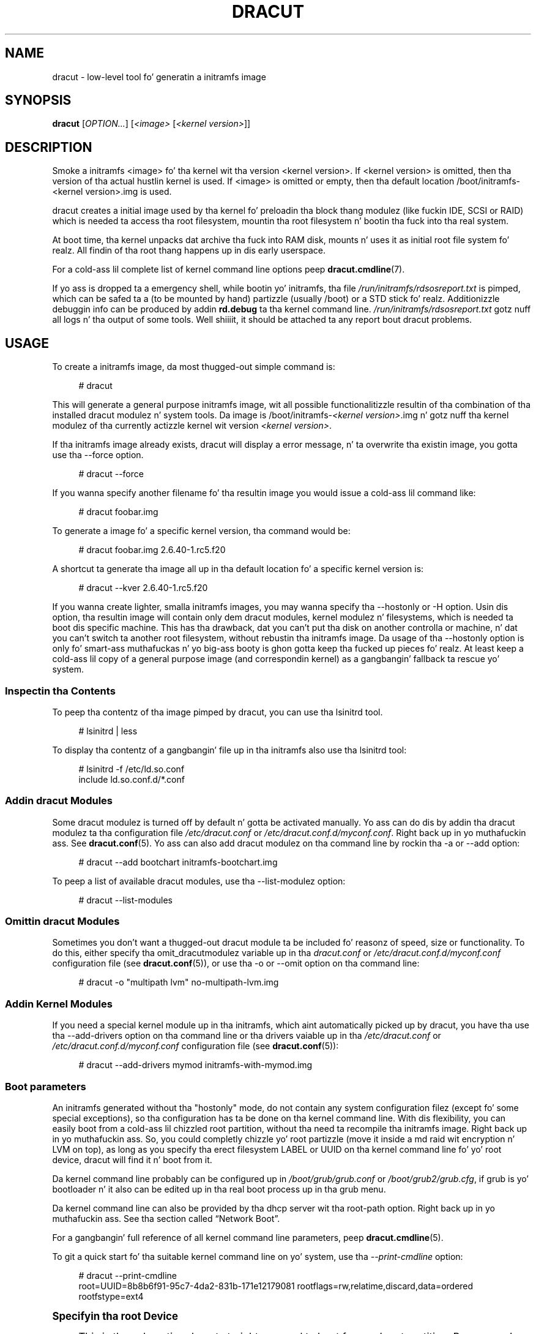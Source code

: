 '\" t
.\"     Title: dracut
.\"    Author: [see tha "AUTHORS" section]
.\" Generator: DocBook XSL Stylesheets v1.78.1 <http://docbook.sf.net/>
.\"      Date: 04/21/2014
.\"    Manual: dracut
.\"    Source: dracut
.\"  Language: Gangsta
.\"
.TH "DRACUT" "8" "04/21/2014" "dracut" "dracut"
.\" -----------------------------------------------------------------
.\" * Define some portabilitizzle stuff
.\" -----------------------------------------------------------------
.\" ~~~~~~~~~~~~~~~~~~~~~~~~~~~~~~~~~~~~~~~~~~~~~~~~~~~~~~~~~~~~~~~~~
.\" http://bugs.debian.org/507673
.\" http://lists.gnu.org/archive/html/groff/2009-02/msg00013.html
.\" ~~~~~~~~~~~~~~~~~~~~~~~~~~~~~~~~~~~~~~~~~~~~~~~~~~~~~~~~~~~~~~~~~
.ie \n(.g .ds Aq \(aq
.el       .ds Aq '
.\" -----------------------------------------------------------------
.\" * set default formatting
.\" -----------------------------------------------------------------
.\" disable hyphenation
.nh
.\" disable justification (adjust text ta left margin only)
.ad l
.\" -----------------------------------------------------------------
.\" * MAIN CONTENT STARTS HERE *
.\" -----------------------------------------------------------------
.SH "NAME"
dracut \- low\-level tool fo' generatin a initramfs image
.SH "SYNOPSIS"
.sp
\fBdracut\fR [\fIOPTION\&...\fR] [\fI<image>\fR [\fI<kernel version>\fR]]
.SH "DESCRIPTION"
.sp
Smoke a initramfs <image> fo' tha kernel wit tha version <kernel version>\&. If <kernel version> is omitted, then tha version of tha actual hustlin kernel is used\&. If <image> is omitted or empty, then tha default location /boot/initramfs\-<kernel version>\&.img is used\&.
.sp
dracut creates a initial image used by tha kernel fo' preloadin tha block thang modulez (like fuckin IDE, SCSI or RAID) which is needed ta access tha root filesystem, mountin tha root filesystem n' bootin tha fuck into tha real system\&.
.sp
At boot time, tha kernel unpacks dat archive tha fuck into RAM disk, mounts n' uses it as initial root file system\& fo' realz. All findin of tha root thang happens up in dis early userspace\&.
.sp
For a cold-ass lil complete list of kernel command line options peep \fBdracut\&.cmdline\fR(7)\&.
.sp
If yo ass is dropped ta a emergency shell, while bootin yo' initramfs, tha file \fI/run/initramfs/rdsosreport\&.txt\fR is pimped, which can be safed ta a (to be mounted by hand) partizzle (usually /boot) or a STD stick\& fo' realz. Additionizzle debuggin info can be produced by addin \fBrd\&.debug\fR ta tha kernel command line\&. \fI/run/initramfs/rdsosreport\&.txt\fR gotz nuff all logs n' tha output of some tools\&. Well shiiiit, it should be attached ta any report bout dracut problems\&.
.SH "USAGE"
.sp
To create a initramfs image, da most thugged-out simple command is:
.sp
.if n \{\
.RS 4
.\}
.nf
# dracut
.fi
.if n \{\
.RE
.\}
.sp
This will generate a general purpose initramfs image, wit all possible functionalitizzle resultin of tha combination of tha installed dracut modulez n' system tools\&. Da image is /boot/initramfs\-\fI<kernel version>\fR\&.img n' gotz nuff tha kernel modulez of tha currently actizzle kernel wit version \fI<kernel version>\fR\&.
.sp
If tha initramfs image already exists, dracut will display a error message, n' ta overwrite tha existin image, you gotta use tha \-\-force option\&.
.sp
.if n \{\
.RS 4
.\}
.nf
# dracut \-\-force
.fi
.if n \{\
.RE
.\}
.sp
If you wanna specify another filename fo' tha resultin image you would issue a cold-ass lil command like:
.sp
.if n \{\
.RS 4
.\}
.nf
# dracut foobar\&.img
.fi
.if n \{\
.RE
.\}
.sp
To generate a image fo' a specific kernel version, tha command would be:
.sp
.if n \{\
.RS 4
.\}
.nf
# dracut foobar\&.img 2\&.6\&.40\-1\&.rc5\&.f20
.fi
.if n \{\
.RE
.\}
.sp
A shortcut ta generate tha image all up in tha default location fo' a specific kernel version is:
.sp
.if n \{\
.RS 4
.\}
.nf
# dracut \-\-kver 2\&.6\&.40\-1\&.rc5\&.f20
.fi
.if n \{\
.RE
.\}
.sp
If you wanna create lighter, smalla initramfs images, you may wanna specify tha \-\-hostonly or \-H option\&. Usin dis option, tha resultin image will contain only dem dracut modules, kernel modulez n' filesystems, which is needed ta boot dis specific machine\&. This has tha drawback, dat you can\(cqt put tha disk on another controlla or machine, n' dat you can\(cqt switch ta another root filesystem, without rebustin tha initramfs image\&. Da usage of tha \-\-hostonly option is only fo' smart-ass muthafuckas n' yo big-ass booty is ghon gotta keep tha fucked up pieces\& fo' realz. At least keep a cold-ass lil copy of a general purpose image (and correspondin kernel) as a gangbangin' fallback ta rescue yo' system\&.
.SS "Inspectin tha Contents"
.sp
To peep tha contentz of tha image pimped by dracut, you can use tha lsinitrd tool\&.
.sp
.if n \{\
.RS 4
.\}
.nf
# lsinitrd | less
.fi
.if n \{\
.RE
.\}
.sp
To display tha contentz of a gangbangin' file up in tha initramfs also use tha lsinitrd tool:
.sp
.if n \{\
.RS 4
.\}
.nf
# lsinitrd \-f /etc/ld\&.so\&.conf
include ld\&.so\&.conf\&.d/*\&.conf
.fi
.if n \{\
.RE
.\}
.SS "Addin dracut Modules"
.sp
Some dracut modulez is turned off by default n' gotta be activated manually\&. Yo ass can do dis by addin tha dracut modulez ta tha configuration file \fI/etc/dracut\&.conf\fR or \fI/etc/dracut\&.conf\&.d/myconf\&.conf\fR\&. Right back up in yo muthafuckin ass. See \fBdracut\&.conf\fR(5)\&. Yo ass can also add dracut modulez on tha command line by rockin tha \-a or \-\-add option:
.sp
.if n \{\
.RS 4
.\}
.nf
# dracut \-\-add bootchart initramfs\-bootchart\&.img
.fi
.if n \{\
.RE
.\}
.sp
To peep a list of available dracut modules, use tha \-\-list\-modulez option:
.sp
.if n \{\
.RS 4
.\}
.nf
# dracut \-\-list\-modules
.fi
.if n \{\
.RE
.\}
.SS "Omittin dracut Modules"
.sp
Sometimes you don\(cqt want a thugged-out dracut module ta be included fo' reasonz of speed, size or functionality\&. To do this, either specify tha omit_dracutmodulez variable up in tha \fIdracut\&.conf\fR or \fI/etc/dracut\&.conf\&.d/myconf\&.conf\fR configuration file (see \fBdracut\&.conf\fR(5)), or use tha \-o or \-\-omit option on tha command line:
.sp
.if n \{\
.RS 4
.\}
.nf
# dracut \-o "multipath lvm" no\-multipath\-lvm\&.img
.fi
.if n \{\
.RE
.\}
.SS "Addin Kernel Modules"
.sp
If you need a special kernel module up in tha initramfs, which aint automatically picked up by dracut, you have tha use tha \-\-add\-drivers option on tha command line or tha drivers vaiable up in tha \fI/etc/dracut\&.conf\fR or \fI/etc/dracut\&.conf\&.d/myconf\&.conf\fR configuration file (see \fBdracut\&.conf\fR(5)):
.sp
.if n \{\
.RS 4
.\}
.nf
# dracut \-\-add\-drivers mymod initramfs\-with\-mymod\&.img
.fi
.if n \{\
.RE
.\}
.SS "Boot parameters"
.sp
An initramfs generated without tha "hostonly" mode, do not contain any system configuration filez (except fo' some special exceptions), so tha configuration has ta be done on tha kernel command line\&. With dis flexibility, you can easily boot from a cold-ass lil chizzled root partition, without tha need ta recompile tha initramfs image\&. Right back up in yo muthafuckin ass. So, you could completly chizzle yo' root partizzle (move it inside a md raid wit encryption n' LVM on top), as long as you specify tha erect filesystem LABEL or UUID on tha kernel command line fo' yo' root device, dracut will find it n' boot from it\&.
.sp
Da kernel command line probably can be configured up in \fI/boot/grub/grub\&.conf\fR or \fI/boot/grub2/grub\&.cfg\fR, if grub is yo' bootloader n' it also can be edited up in tha real boot process up in tha grub menu\&.
.sp
Da kernel command line can also be provided by tha dhcp server wit tha root\-path option\&. Right back up in yo muthafuckin ass. See tha section called \(lqNetwork Boot\(rq\&.
.sp
For a gangbangin' full reference of all kernel command line parameters, peep \fBdracut\&.cmdline\fR(5)\&.
.sp
To git a quick start fo' tha suitable kernel command line on yo' system, use tha \fI\-\-print\-cmdline\fR option:
.sp
.if n \{\
.RS 4
.\}
.nf
# dracut \-\-print\-cmdline
 root=UUID=8b8b6f91\-95c7\-4da2\-831b\-171e12179081 rootflags=rw,relatime,discard,data=ordered rootfstype=ext4
.fi
.if n \{\
.RE
.\}
.sp
.it 1 an-trap
.nr an-no-space-flag 1
.nr an-break-flag 1
.br
.ps +1
\fBSpecifyin tha root Device\fR
.RS 4
.sp
This is tha only option dracut straight-up need ta boot from yo' root partition\&. Because yo' root partizzle can live up in various environments, there be a shitload of formats fo' tha root= option\&. Da most basic one is root=\fI<path ta thang node>\fR:
.sp
.if n \{\
.RS 4
.\}
.nf
root=/dev/sda2
.fi
.if n \{\
.RE
.\}
.sp
Because thang node names can chizzle, dependent on tha drive ordering, yo ass is encouraged ta use tha filesystem identifier (UUID) or filesystem label (LABEL) ta specify yo' root partition:
.sp
.if n \{\
.RS 4
.\}
.nf
root=UUID=19e9dda3\-5a38\-484d\-a9b0\-fa6b067d0331
.fi
.if n \{\
.RE
.\}
.sp
or
.sp
.if n \{\
.RS 4
.\}
.nf
root=LABEL=myrootpartitionlabel
.fi
.if n \{\
.RE
.\}
.sp
To peep all UUIDs or LABELs on yo' system, do:
.sp
.if n \{\
.RS 4
.\}
.nf
# ls \-l /dev/disk/by\-uuid
.fi
.if n \{\
.RE
.\}
.sp
or
.sp
.if n \{\
.RS 4
.\}
.nf
# ls \-l /dev/disk/by\-label
.fi
.if n \{\
.RE
.\}
.sp
If yo' root partizzle is on tha network peep tha section called \(lqNetwork Boot\(rq\&.
.RE
.sp
.it 1 an-trap
.nr an-no-space-flag 1
.nr an-break-flag 1
.br
.ps +1
\fBKeyboard Settings\fR
.RS 4
.sp
If you gotta input passwordz fo' encrypted disk volumes, you might wanna set tha keyboard layout n' specify a gangbangin' finger-lickin' display font\&.
.sp
A typical german kernel command would contain:
.sp
.if n \{\
.RS 4
.\}
.nf
rd\&.vconsole\&.font=latarcyrheb\-sun16 rd\&.vconsole\&.keymap=de\-latin1\-nodeadkeys rd\&.locale\&.LANG=de_DE\&.UTF\-8
.fi
.if n \{\
.RE
.\}
.sp
Settin these options can override tha settin stored on yo' system, if you bust a modern init system, like systemd\&.
.RE
.sp
.it 1 an-trap
.nr an-no-space-flag 1
.nr an-break-flag 1
.br
.ps +1
\fBBlacklistin Kernel Modules\fR
.RS 4
.sp
Sometimes it is required ta prevent tha automatic kernel module loadin of a specific kernel module\&. To do this, just add rd\&.blacklist=\fI<kernel module name>\fR, wit \fI<kernel module name>\fR not containin tha \fI\&.ko\fR suffix, ta tha kernel command line\&. For example:
.sp
.if n \{\
.RS 4
.\}
.nf
rd\&.driver\&.blacklist=mptsas rd\&.driver\&.blacklist=nouveau
.fi
.if n \{\
.RE
.\}
.sp
Da option can be specified multiple times on tha kernel command line\&.
.RE
.sp
.it 1 an-trap
.nr an-no-space-flag 1
.nr an-break-flag 1
.br
.ps +1
\fBSpeedin up tha Boot Process\fR
.RS 4
.sp
If you wanna speed up tha boot process, you can specify as much shiznit fo' dracut on tha kernel command as possible\&. For example, you can tell dracut, dat you root partizzle aint on a LVM volume or not on a raid partition, or dat it be reppinside a specific crypto LUKS encrypted volume\&. By default, dracut searches everywhere\& fo' realz. A typical dracut kernel command line fo' a plain primary or logical partizzle would contain:
.sp
.if n \{\
.RS 4
.\}
.nf
rd\&.luks=0 rd\&.lvm=0 rd\&.md=0 rd\&.dm=0
.fi
.if n \{\
.RE
.\}
.sp
This turns off every last muthafuckin automatic assembly of LVM, MD raids, DM raidz n' crypto LUKS\&.
.sp
Of course, you could also omit tha dracut modulez up in tha initramfs creation process yo, but then you would lose tha posibilitizzle ta turn it on on demand\&.
.RE
.SS "Injectin custom Files"
.sp
To add yo' own filez ta tha initramfs image, you have nuff muthafuckin possibilities\&.
.sp
Da \-\-include option let you specify a source path n' a target path\&. For example
.sp
.if n \{\
.RS 4
.\}
.nf
# dracut \-\-include cmdline\-preset /etc/cmdline\&.d/mycmdline\&.conf initramfs\-cmdline\-pre\&.img
.fi
.if n \{\
.RE
.\}
.sp
will create a initramfs image, where tha file cmdline\-preset is ghon be copied inside tha initramfs ta \fI/etc/cmdline\&.d/mycmdline\&.conf\fR\&. \-\-include can only be specified once\&.
.sp
.if n \{\
.RS 4
.\}
.nf
# mkdir \-p rd\&.live\&.overlay/etc/cmdline\&.d
# mkdir \-p rd\&.live\&.overlay/etc/conf\&.d
# echo "ip=auto" >> rd\&.live\&.overlay/etc/cmdline\&.d/mycmdline\&.conf
# echo export FOO=testtest >> rd\&.live\&.overlay/etc/conf\&.d/testvar\&.conf
# echo export BAR=testtest >> rd\&.live\&.overlay/etc/conf\&.d/testvar\&.conf
# tree rd\&.live\&.overlay/
rd\&.live\&.overlay/
`\-\- etc
    |\-\- cmdline\&.d
    |   `\-\- mycmdline\&.conf
    `\-\- conf\&.d
        `\-\- testvar\&.conf

# dracut \-\-include rd\&.live\&.overlay / initramfs\-rd\&.live\&.overlay\&.img
.fi
.if n \{\
.RE
.\}
.sp
This will put tha contentz of tha rd\&.live\&.overlay directory tha fuck into tha root of tha initramfs image\&.
.sp
Da \-\-install option let you specify nuff muthafuckin files, which will git installed up in tha initramfs image all up in tha same location, as they is present on initramfs creation time\&.
.sp
.if n \{\
.RS 4
.\}
.nf
# dracut \-\-install \*(Aqstrace fsck\&.ext3 ssh\*(Aq initramfs\-dbg\&.img
.fi
.if n \{\
.RE
.\}
.sp
This will create a initramfs wit tha strace, fsck\&.ext3 n' ssh executables, together wit tha libraries needed ta start them\&. Da \-\-install option can be specified multiple times\&.
.SS "Network Boot"
.sp
If yo' root partizzle is on a network drive, you gotta have tha network dracut modulez installed ta create a network aware initramfs image\&.
.sp
On a Red Hat Enterprise Linux or Fedora system, dis means, you gotta install tha \fIdracut\-network\fR rpm package:
.sp
.if n \{\
.RS 4
.\}
.nf
# yum install dracut\-network
.fi
.if n \{\
.RE
.\}
.sp
Da resultin initramfs image can be served by a funky-ass boot manager residin on yo' local hard drive or it can be served by a PXE/TFTP server\&.
.sp
How tha fuck ta setup yo' PXE/TFTP server can be found up in tha \m[blue]\fBRed Hat Enterprise Linux Storage Administration Guide\fR\m[]\&\s-2\u[1]\d\s+2\&.
.sp
If you specify ip=auto on tha kernel command line, then dracut asks a thugged-out dhcp server bout tha ip adress fo' tha machine\&. Da dhcp server can also serve a additionizzle root\-path, which will set tha root thang fo' dracut\&. With dis mechanism, you have static configuration on yo' client machine n' a cold-ass lil centralized boot configuration on yo' TFTP/DHCP server\&. If you can\(cqt pass a kernel command line, then you can inject \fI/etc/cmdline\&.d/mycmdline\&.conf\fR, wit a method busted lyrics bout up in tha section called \(lqInjectin custom Files\(rq\&.
.sp
.it 1 an-trap
.nr an-no-space-flag 1
.nr an-break-flag 1
.br
.ps +1
\fBReducin tha Image Size\fR
.RS 4
.sp
To reduce tha size of tha initramfs, you should create it wit by ommittin all dracut modules, which you know, you don\(cqt need ta boot tha machine\&.
.sp
Yo ass can also specify tha exact dracut n' kernel modulez ta produce a straight-up tiny initramfs image\&.
.sp
For example fo' a NFS image, you would do:
.sp
.if n \{\
.RS 4
.\}
.nf
# dracut \-m "nfs network  base" initramfs\-nfs\-only\&.img
.fi
.if n \{\
.RE
.\}
.sp
Then you would boot from dis image wit yo' target machine n' reduce tha size once mo' by bustin it on tha target machine wit tha \-\-host\-only option:
.sp
.if n \{\
.RS 4
.\}
.nf
# dracut \-m "nfs network base" \-\-host\-only initramfs\-nfs\-host\-only\&.img
.fi
.if n \{\
.RE
.\}
.sp
This will reduce tha size of tha initramfs image significantly\&.
.RE
.SH "TROUBLESHOOTING"
.sp
If tha boot process do not succeed, you have nuff muthafuckin options ta debug tha thang\&. Right back up in yo muthafuckin ass. Some of tha basic operations is covered here\&. For mo' shiznit you should also visit: \m[blue]\fBhttp://fedoraproject\&.org/wiki/How_to_debug_Dracut_problems\fR\m[]
.SS "Identifyin yo' problem area"
.sp
.RS 4
.ie n \{\
\h'-04' 1.\h'+01'\c
.\}
.el \{\
.sp -1
.IP "  1." 4.2
.\}
Remove
\fI\*(Aqrhgb\fR\*(Aq and
\fI\*(Aqquiet\fR\*(Aq from tha kernel command line
.RE
.sp
.RS 4
.ie n \{\
\h'-04' 2.\h'+01'\c
.\}
.el \{\
.sp -1
.IP "  2." 4.2
.\}
Add
\fI\*(Aqrd\&.shell\fR\*(Aq ta tha kernel command line\&. This will present a gangbangin' finger-lickin' dirty-ass shell should dracut be unable ta locate yo' root device
.RE
.sp
.RS 4
.ie n \{\
\h'-04' 3.\h'+01'\c
.\}
.el \{\
.sp -1
.IP "  3." 4.2
.\}
Add
\fI\*(Aqrd\&.shell rd\&.debug log_buf_len=1M\fR\*(Aq ta tha kernel command line so dat dracut shell commandz is printed as they is executed
.RE
.sp
.RS 4
.ie n \{\
\h'-04' 4.\h'+01'\c
.\}
.el \{\
.sp -1
.IP "  4." 4.2
.\}
Da file /run/initramfs/rdsosreport\&.txt is generated, which gotz nuff all tha logs n' tha output of all dope tools, which is mentioned later\&.
.RE
.sp
If you wanna save dat output, simply mount /boot by hand or bang a STD stick n' mount that\&. Then you can store tha output fo' lata inspection\&.
.SS "Hype ta include up in yo' report"
.sp
.it 1 an-trap
.nr an-no-space-flag 1
.nr an-break-flag 1
.br
.ps +1
\fBAll bug reports\fR
.RS 4
.sp
In all cases, tha followin should be mentioned n' attached ta yo' bug report:
.sp
.RS 4
.ie n \{\
\h'-04'\(bu\h'+03'\c
.\}
.el \{\
.sp -1
.IP \(bu 2.3
.\}
Da exact kernel command\-line used\&. Typically from tha bootloader configuration file (e\&.g\&.
\fI/etc/grub\&.conf\fR) or from
\fI/proc/cmdline\fR\&.
.RE
.sp
.RS 4
.ie n \{\
\h'-04'\(bu\h'+03'\c
.\}
.el \{\
.sp -1
.IP \(bu 2.3
.\}
A copy of yo' disk partizzle shiznit from
\fI/etc/fstab\fR, which might be obtained bootin a oldschool hustlin initramfs or a rescue medium\&.
.RE
.sp
.RS 4
.ie n \{\
\h'-04'\(bu\h'+03'\c
.\}
.el \{\
.sp -1
.IP \(bu 2.3
.\}
Turn on dracut debuggin (see
\fIthe \fR\fI\fIdebuggin dracut\fR\fR\fI section\fR), n' attach tha file /run/initramfs/rdsosreport\&.txt\&.
.RE
.sp
.RS 4
.ie n \{\
\h'-04'\(bu\h'+03'\c
.\}
.el \{\
.sp -1
.IP \(bu 2.3
.\}
If you bust a thugged-out dracut configuration file, please include
\fI/etc/dracut\&.conf\fR
and all filez in
\fI/etc/dracut\&.conf\&.d/*\&.conf\fR
.RE
.RE
.sp
.it 1 an-trap
.nr an-no-space-flag 1
.nr an-break-flag 1
.br
.ps +1
\fBNetwork root thang related problems\fR
.RS 4
.sp
This section details shiznit ta include when fuckin wit problems on a system whose root thang is located on a network attached volume (e\&.g\&. iSCSI, NFS or NBD)\& fo' realz. As well as tha shiznit from tha section called \(lqAll bug reports\(rq, include tha followin shiznit:
.sp
.RS 4
.ie n \{\
\h'-04'\(bu\h'+03'\c
.\}
.el \{\
.sp -1
.IP \(bu 2.3
.\}
Please include tha output of
.sp
.if n \{\
.RS 4
.\}
.nf
# /sbin/ifup <interfacename>
# ip addr show
.fi
.if n \{\
.RE
.\}
.RE
.RE
.SS "Debuggin dracut"
.sp
.it 1 an-trap
.nr an-no-space-flag 1
.nr an-break-flag 1
.br
.ps +1
\fBConfigure a serial console\fR
.RS 4
.sp
Successfully debuggin dracut will require some form of console loggin durin tha system boot\&. This section documents configurin a serial console connection ta record boot lyrics\&.
.sp
.RS 4
.ie n \{\
\h'-04' 1.\h'+01'\c
.\}
.el \{\
.sp -1
.IP "  1." 4.2
.\}
First, enable serial console output fo' both tha kernel n' tha bootloader\&.
.RE
.sp
.RS 4
.ie n \{\
\h'-04' 2.\h'+01'\c
.\}
.el \{\
.sp -1
.IP "  2." 4.2
.\}
Open tha file
\fI/etc/grub\&.conf\fR
for editing\&. Below tha line
\fI\*(Aqtimeout=5\fR\*(Aq, add tha following:
.sp
.if n \{\
.RS 4
.\}
.nf
serial \-\-unit=0 \-\-speed=9600
terminal \-\-timeout=5 serial console
.fi
.if n \{\
.RE
.\}
.RE
.sp
.RS 4
.ie n \{\
\h'-04' 3.\h'+01'\c
.\}
.el \{\
.sp -1
.IP "  3." 4.2
.\}
Also in
\fI/etc/grub\&.conf\fR, add tha followin boot arguemnts ta the
\fI\*(Aqkernel\fR\*(Aq line:
.sp
.if n \{\
.RS 4
.\}
.nf
console=tty0 console=ttyS0,9600
.fi
.if n \{\
.RE
.\}
.RE
.sp
.RS 4
.ie n \{\
\h'-04' 4.\h'+01'\c
.\}
.el \{\
.sp -1
.IP "  4." 4.2
.\}
When finished, the
\fI/etc/grub\&.conf\fR
file should look similar ta tha example below\&.
.sp
.if n \{\
.RS 4
.\}
.nf
default=0
timeout=5
serial \-\-unit=0 \-\-speed=9600
terminal \-\-timeout=5 serial console
title Fedora (2\&.6\&.29\&.5\-191\&.fc11\&.x86_64)
  root (hd0,0)
  kernel /vmlinuz\-2\&.6\&.29\&.5\-191\&.fc11\&.x86_64 ro root=/dev/mapper/vg_uc1\-lv_root console=tty0 console=ttyS0,9600
  initrd /dracut\-2\&.6\&.29\&.5\-191\&.fc11\&.x86_64\&.img
.fi
.if n \{\
.RE
.\}
.RE
.sp
.RS 4
.ie n \{\
\h'-04' 5.\h'+01'\c
.\}
.el \{\
.sp -1
.IP "  5." 4.2
.\}
Mo' detailed shiznit on how tha fuck ta configure tha kernel fo' console output can be found at
\m[blue]\fBhttp://www\&.faqs\&.org/docs/Linux\-HOWTO/Remote\-Serial\-Console\-HOWTO\&.html#CONFIGURE\-KERNEL\fR\m[]\&.
.RE
.sp
.RS 4
.ie n \{\
\h'-04' 6.\h'+01'\c
.\}
.el \{\
.sp -1
.IP "  6." 4.2
.\}
Redirectin non\-interactizzle output
.if n \{\
.sp
.\}
.RS 4
.it 1 an-trap
.nr an-no-space-flag 1
.nr an-break-flag 1
.br
.ps +1
\fBNote\fR
.ps -1
.br
Yo ass can redirect all non\-interactizzle output to
\fI/dev/kmsg\fR
and tha kernel will put it up on tha console when it reaches tha kernel buffer by bustin
.sp .5v
.RE
.sp
.if n \{\
.RS 4
.\}
.nf
# exec >/dev/kmsg 2>&1 </dev/console
.fi
.if n \{\
.RE
.\}
.RE
.RE
.sp
.it 1 an-trap
.nr an-no-space-flag 1
.nr an-break-flag 1
.br
.ps +1
\fBUsin tha dracut shell\fR
.RS 4
.sp
dracut offers a gangbangin' finger-lickin' dirty-ass shell fo' interactizzle debuggin up in tha event dracut fails ta locate yo' root filesystem\&. To enable tha shell:
.sp
.RS 4
.ie n \{\
\h'-04' 1.\h'+01'\c
.\}
.el \{\
.sp -1
.IP "  1." 4.2
.\}
Add tha boot parameter
\fI\*(Aqrd\&.shell\fR\*(Aq ta yo' bootloader configuration file (e\&.g\&.
\fI/etc/grub\&.conf\fR)
.RE
.sp
.RS 4
.ie n \{\
\h'-04' 2.\h'+01'\c
.\}
.el \{\
.sp -1
.IP "  2." 4.2
.\}
Remove tha boot arguments
\fI\*(Aqrhgb\fR\*(Aq and
\fI\*(Aqquiet\fR\*(Aq
.sp
A sample
\fI/etc/grub\&.conf\fR
bootloader configuration file is listed below\&.
.sp
.if n \{\
.RS 4
.\}
.nf
default=0
timeout=5
serial \-\-unit=0 \-\-speed=9600
terminal \-\-timeout=5 serial console
title Fedora (2\&.6\&.29\&.5\-191\&.fc11\&.x86_64)
  root (hd0,0)
  kernel /vmlinuz\-2\&.6\&.29\&.5\-191\&.fc11\&.x86_64 ro root=/dev/mapper/vg_uc1\-lv_root console=tty0 rd\&.shell
  initrd /dracut\-2\&.6\&.29\&.5\-191\&.fc11\&.x86_64\&.img
.fi
.if n \{\
.RE
.\}
.RE
.sp
.RS 4
.ie n \{\
\h'-04' 3.\h'+01'\c
.\}
.el \{\
.sp -1
.IP "  3." 4.2
.\}
If system boot fails, yo big-ass booty is ghon be dropped tha fuck into a gangbangin' finger-lickin' dirty-ass shell as peeped up in tha example below\&.
.sp
.if n \{\
.RS 4
.\}
.nf
No root thang found
Droppin ta debug shell\&.

#
.fi
.if n \{\
.RE
.\}
.RE
.sp
.RS 4
.ie n \{\
\h'-04' 4.\h'+01'\c
.\}
.el \{\
.sp -1
.IP "  4." 4.2
.\}
Use dis shell prompt ta gather tha shiznit axed above (see
the section called \(lqAll bug reports\(rq)\&.
.RE
.RE
.sp
.it 1 an-trap
.nr an-no-space-flag 1
.nr an-break-flag 1
.br
.ps +1
\fBAccessin tha root volume from tha dracut shell\fR
.RS 4
.sp
From tha dracut debug shell, you can manually big-ass up tha task of locatin n' preparin yo' root volume fo' boot\&. Da required steps will depend on how tha fuck yo' root volume is configured\&. Common scenarios include:
.sp
.RS 4
.ie n \{\
\h'-04'\(bu\h'+03'\c
.\}
.el \{\
.sp -1
.IP \(bu 2.3
.\}
A block thang (e\&.g\&.
\fI/dev/sda7\fR)
.RE
.sp
.RS 4
.ie n \{\
\h'-04'\(bu\h'+03'\c
.\}
.el \{\
.sp -1
.IP \(bu 2.3
.\}
A LVM logical volume (e\&.g\&.
\fI/dev/VolGroup00/LogVol00\fR)
.RE
.sp
.RS 4
.ie n \{\
\h'-04'\(bu\h'+03'\c
.\}
.el \{\
.sp -1
.IP \(bu 2.3
.\}
An encrypted thang (e\&.g\&.
\fI/dev/mapper/luks\-4d5972ea\-901c\-4584\-bd75\-1da802417d83\fR)
.RE
.sp
.RS 4
.ie n \{\
\h'-04'\(bu\h'+03'\c
.\}
.el \{\
.sp -1
.IP \(bu 2.3
.\}
A network attached thang (e\&.g\&.
\fInetroot=iscsi:@192\&.168\&.0\&.4::3260::iqn\&.2009\-02\&.org\&.example:for\&.all\fR)
.RE
.sp
Da exact method fo' locatin n' preparin will vary\&. But fuck dat shiznit yo, tha word on tha street is dat ta continue wit a successful boot, tha objectizzle is ta locate yo' root volume n' create a symlink \fI/dev/root\fR which points ta tha file system\&. For example, tha followin example demonstrates accessin n' bootin a root volume dat be a encrypted LVM Logical volume\&.
.sp
.RS 4
.ie n \{\
\h'-04' 1.\h'+01'\c
.\}
.el \{\
.sp -1
.IP "  1." 4.2
.\}
Inspect yo' partitions rockin parted
.sp
.if n \{\
.RS 4
.\}
.nf
# parted /dev/sda \-s p
Model: ATA HTS541060G9AT00 (scsi)
Disk /dev/sda: 60\&.0GB
Sector size (logical/physical): 512B/512B
Partizzle Table: msdos
Number  Start   End     Size    Type      File system  Flags
1      32\&.3kB  10\&.8GB  107MB   primary   ext4         boot
2      10\&.8GB  55\&.6GB  44\&.7GB  logical                lvm
.fi
.if n \{\
.RE
.\}
.RE
.sp
.RS 4
.ie n \{\
\h'-04' 2.\h'+01'\c
.\}
.el \{\
.sp -1
.IP "  2." 4.2
.\}
Yo ass recall dat yo' root volume was a LVM logical volume\&. Right back up in yo muthafuckin ass. Scan n' activate any logical volumes\&.
.sp
.if n \{\
.RS 4
.\}
.nf
# lvm vgscan
# lvm vgchange \-ay
.fi
.if n \{\
.RE
.\}
.RE
.sp
.RS 4
.ie n \{\
\h'-04' 3.\h'+01'\c
.\}
.el \{\
.sp -1
.IP "  3." 4.2
.\}
Yo ass should peep any logical volumes now rockin tha command blkid:
.sp
.if n \{\
.RS 4
.\}
.nf
# blkid
/dev/sda1: UUID="3de247f3\-5de4\-4a44\-afc5\-1fe179750cf7" TYPE="ext4"
/dev/sda2: UUID="Ek4dQw\-cOtq\-5MJu\-OGRF\-xz5k\-O2l8\-wdDj0I" TYPE="LVM2_member"
/dev/mapper/linux\-root: UUID="def0269e\-424b\-4752\-acf3\-1077bf96ad2c" TYPE="crypto_LUKS"
/dev/mapper/linux\-home: UUID="c69127c1\-f153\-4ea2\-b58e\-4cbfa9257c5e" TYPE="ext3"
/dev/mapper/linux\-swap: UUID="47b4d329\-975c\-4c08\-b218\-f9c9bf3635f1" TYPE="swap"
.fi
.if n \{\
.RE
.\}
.RE
.sp
.RS 4
.ie n \{\
\h'-04' 4.\h'+01'\c
.\}
.el \{\
.sp -1
.IP "  4." 4.2
.\}
From tha output above, you recall dat yo' root volume exists on a encrypted block device\&. Peepin tha guidizzle disk encryption guidizzle from tha Installation Guide, you unlock yo' encrypted root volume\&.
.sp
.if n \{\
.RS 4
.\}
.nf
# UUID=$(cryptsetup luksUUID /dev/mapper/linux\-root)
# cryptsetup luksOpen /dev/mapper/linux\-root luks\-$UUID
Enta passphrase fo' /dev/mapper/linux\-root:
Key slot 0 unlocked\&.
.fi
.if n \{\
.RE
.\}
.RE
.sp
.RS 4
.ie n \{\
\h'-04' 5.\h'+01'\c
.\}
.el \{\
.sp -1
.IP "  5." 4.2
.\}
Next, cook up a symbolic link ta tha unlocked root volume
.sp
.if n \{\
.RS 4
.\}
.nf
# ln \-s /dev/mapper/luks\-$UUID /dev/root
.fi
.if n \{\
.RE
.\}
.RE
.sp
.RS 4
.ie n \{\
\h'-04' 6.\h'+01'\c
.\}
.el \{\
.sp -1
.IP "  6." 4.2
.\}
With tha root volume available, you may continue bootin tha system by exitin tha dracut shell
.sp
.if n \{\
.RS 4
.\}
.nf
# exit
.fi
.if n \{\
.RE
.\}
.RE
.RE
.sp
.it 1 an-trap
.nr an-no-space-flag 1
.nr an-break-flag 1
.br
.ps +1
\fBAdditionizzle dracut boot parameters\fR
.RS 4
.sp
For mo' debuggin options, peep \fBdracut\&.cmdline\fR(7)\&.
.RE
.sp
.it 1 an-trap
.nr an-no-space-flag 1
.nr an-break-flag 1
.br
.ps +1
\fBDebuggin dracut on shutdown\fR
.RS 4
.sp
To debug tha shutdown sequence on systemd systems, you can \fIrd\&.break\fR on \fIpre\-shutdown\fR or \fIshutdown\fR\&.
.sp
To do dis from a already booted system:
.sp
.if n \{\
.RS 4
.\}
.nf
# mkdir \-p /run/initramfs/etc/cmdline\&.d
# echo "rd\&.break=pre\-shutdown" > /run/initramfs/etc/cmdline\&.d/debug\&.conf
# bust a nut on /run/initramfs/\&.need_shutdown
.fi
.if n \{\
.RE
.\}
.sp
This will hit you wit a thugged-out dracut shell afta tha system pivot\(cqed back up in tha initramfs\&.
.RE
.SH "OPTIONS"
.PP
\fB\-\-kver\fR \fI<kernel version>\fR
.RS 4
set tha kernel version\&. This enablez ta specify tha kernel version, without specifyin tha location of tha initramfs image\&. For example:
.RE
.sp
.if n \{\
.RS 4
.\}
.nf
# dracut \-\-kver 3\&.5\&.0\-0\&.rc7\&.git1\&.2\&.fc18\&.x86_64
.fi
.if n \{\
.RE
.\}
.PP
\fB\-f, \-\-force\fR
.RS 4
overwrite existin initramfs file\&.
.RE
.PP
\fB\-m, \-\-modules\fR \fI<list of dracut modules>\fR
.RS 4
specify a space\-separated list of dracut modulez ta booty-call when buildin tha initramfs\&. Modulez is located in
\fI/usr/lib/dracut/modules\&.d\fR\&. This parameta can be specified multiple times\&.
.if n \{\
.sp
.\}
.RS 4
.it 1 an-trap
.nr an-no-space-flag 1
.nr an-break-flag 1
.br
.ps +1
\fBNote\fR
.ps -1
.br
If [LIST] has multiple arguments, then you gotta put these up in quotes\&. For example:
.sp
.if n \{\
.RS 4
.\}
.nf
# dracut \-\-modulez "module1 module2"  \&.\&.\&.
.fi
.if n \{\
.RE
.\}
.sp .5v
.RE
.RE
.PP
\fB\-o, \-\-omit\fR\ \&\fI<list of dracut modules>\fR
.RS 4
omit a space\-separated list of dracut modules\&. This parameta can be specified multiple times\&.
.if n \{\
.sp
.\}
.RS 4
.it 1 an-trap
.nr an-no-space-flag 1
.nr an-break-flag 1
.br
.ps +1
\fBNote\fR
.ps -1
.br
If [LIST] has multiple arguments, then you gotta put these up in quotes\&. For example:
.sp
.if n \{\
.RS 4
.\}
.nf
# dracut \-\-omit "module1 module2"  \&.\&.\&.
.fi
.if n \{\
.RE
.\}
.sp .5v
.RE
.RE
.PP
\fB\-a, \-\-add\fR\ \&\fI<list of dracut modules>\fR
.RS 4
add a space\-separated list of dracut modulez ta tha default set of modules\&. This parameta can be specified multiple times\&.
.if n \{\
.sp
.\}
.RS 4
.it 1 an-trap
.nr an-no-space-flag 1
.nr an-break-flag 1
.br
.ps +1
\fBNote\fR
.ps -1
.br
If [LIST] has multiple arguments, then you gotta put these up in quotes\&. For example:
.sp
.if n \{\
.RS 4
.\}
.nf
# dracut \-\-add "module1 module2"  \&.\&.\&.
.fi
.if n \{\
.RE
.\}
.sp .5v
.RE
.RE
.PP
\fB\-\-force\-add\fR\ \&\fI<list of dracut modules>\fR
.RS 4
force ta add a space\-separated list of dracut modulez ta tha default set of modules, when \-H is specified\&. This parameta can be specified multiple times\&.
.if n \{\
.sp
.\}
.RS 4
.it 1 an-trap
.nr an-no-space-flag 1
.nr an-break-flag 1
.br
.ps +1
\fBNote\fR
.ps -1
.br
If [LIST] has multiple arguments, then you gotta put these up in quotes\&. For example:
.sp
.if n \{\
.RS 4
.\}
.nf
# dracut \-\-force\-add "module1 module2"  \&.\&.\&.
.fi
.if n \{\
.RE
.\}
.sp .5v
.RE
.RE
.PP
\fB\-d, \-\-drivers\fR\ \&\fI<list of kernel modules>\fR
.RS 4
specify a space\-separated list of kernel modulez ta exclusively include up in tha initramfs\&. Da kernel modulez gotta be specified without tha "\&.ko" suffix\&. This parameta can be specified multiple times\&.
.if n \{\
.sp
.\}
.RS 4
.it 1 an-trap
.nr an-no-space-flag 1
.nr an-break-flag 1
.br
.ps +1
\fBNote\fR
.ps -1
.br
If [LIST] has multiple arguments, then you gotta put these up in quotes\&. For example:
.sp
.if n \{\
.RS 4
.\}
.nf
# dracut \-\-drivers "kmodule1 kmodule2"  \&.\&.\&.
.fi
.if n \{\
.RE
.\}
.sp .5v
.RE
.RE
.PP
\fB\-\-add\-drivers\fR\ \&\fI<list of kernel modules>\fR
.RS 4
specify a space\-separated list of kernel modulez ta add ta tha initramfs\&. Da kernel modulez gotta be specified without tha "\&.ko" suffix\&. This parameta can be specified multiple times\&.
.if n \{\
.sp
.\}
.RS 4
.it 1 an-trap
.nr an-no-space-flag 1
.nr an-break-flag 1
.br
.ps +1
\fBNote\fR
.ps -1
.br
If [LIST] has multiple arguments, then you gotta put these up in quotes\&. For example:
.sp
.if n \{\
.RS 4
.\}
.nf
# dracut \-\-add\-drivers "kmodule1 kmodule2"  \&.\&.\&.
.fi
.if n \{\
.RE
.\}
.sp .5v
.RE
.RE
.PP
\fB\-\-omit\-drivers\fR\ \&\fI<list of kernel modules>\fR
.RS 4
specify a space\-separated list of kernel modulez not ta add ta tha initramfs\&. Da kernel modulez gotta be specified without tha "\&.ko" suffix\&. This parameta can be specified multiple times\&.
.if n \{\
.sp
.\}
.RS 4
.it 1 an-trap
.nr an-no-space-flag 1
.nr an-break-flag 1
.br
.ps +1
\fBNote\fR
.ps -1
.br
If [LIST] has multiple arguments, then you gotta put these up in quotes\&. For example:
.sp
.if n \{\
.RS 4
.\}
.nf
# dracut \-\-omit\-drivers "kmodule1 kmodule2"  \&.\&.\&.
.fi
.if n \{\
.RE
.\}
.sp .5v
.RE
.RE
.PP
\fB\-\-filesystems\fR\ \&\fI<list of filesystems>\fR
.RS 4
specify a space\-separated list of kernel filesystem modulez ta exclusively include up in tha generic initramfs\&. This parameta can be specified multiple times\&.
.if n \{\
.sp
.\}
.RS 4
.it 1 an-trap
.nr an-no-space-flag 1
.nr an-break-flag 1
.br
.ps +1
\fBNote\fR
.ps -1
.br
If [LIST] has multiple arguments, then you gotta put these up in quotes\&. For example:
.sp
.if n \{\
.RS 4
.\}
.nf
# dracut \-\-filesystems "filesystem1 filesystem2"  \&.\&.\&.
.fi
.if n \{\
.RE
.\}
.sp .5v
.RE
.RE
.PP
\fB\-k, \-\-kmoddir\fR\ \&\fI<kernel directory>\fR
.RS 4
specify tha directory, where ta look fo' kernel modules
.RE
.PP
\fB\-\-fwdir\fR\ \&\fI<dir>[:<dir>\&...]++\fR
.RS 4
specify additionizzle directories, where ta look fo' firmwares\&. This parameta can be specified multiple times\&.
.RE
.PP
\fB\-\-kernel\-cmdline <parameters>\fR
.RS 4
specify default kernel command line parameters
.RE
.PP
\fB\-\-kernel\-only\fR
.RS 4
only install kernel drivers n' firmware files
.RE
.PP
\fB\-\-no\-kernel\fR
.RS 4
do not install kernel drivers n' firmware files
.RE
.PP
\fB\-\-early\-microcode\fR
.RS 4
Combine early microcode wit ramdisk
.RE
.PP
\fB\-\-no\-early\-microcode\fR
.RS 4
Do not combine early microcode wit ramdisk
.RE
.PP
\fB\-\-print\-cmdline\fR
.RS 4
print tha kernel command line fo' tha current disk layout
.RE
.PP
\fB\-\-mdadmconf\fR
.RS 4
include local
\fI/etc/mdadm\&.conf\fR
.RE
.PP
\fB\-\-nomdadmconf\fR
.RS 4
do not include local
\fI/etc/mdadm\&.conf\fR
.RE
.PP
\fB\-\-lvmconf\fR
.RS 4
include local
\fI/etc/lvm/lvm\&.conf\fR
.RE
.PP
\fB\-\-nolvmconf\fR
.RS 4
do not include local
\fI/etc/lvm/lvm\&.conf\fR
.RE
.PP
\fB\-\-fscks\fR [LIST]
.RS 4
add a space\-separated list of fsck tools, up in addizzle to
\fIdracut\&.conf\fR\*(Aqs justification; tha installation is opportunistic (non\-existin tools is ignored)
.if n \{\
.sp
.\}
.RS 4
.it 1 an-trap
.nr an-no-space-flag 1
.nr an-break-flag 1
.br
.ps +1
\fBNote\fR
.ps -1
.br
If [LIST] has multiple arguments, then you gotta put these up in quotes\&. For example:
.sp
.if n \{\
.RS 4
.\}
.nf
# dracut \-\-fscks "fsck\&.foo barfsck"  \&.\&.\&.
.fi
.if n \{\
.RE
.\}
.sp .5v
.RE
.RE
.PP
\fB\-\-nofscks\fR
.RS 4
inhibit installation of any fsck tools
.RE
.PP
\fB\-\-strip\fR
.RS 4
strip binaries up in tha initramfs (default)
.RE
.PP
\fB\-\-nostrip\fR
.RS 4
do not strip binaries up in tha initramfs
.RE
.PP
\fB\-\-prelink\fR
.RS 4
prelink binaries up in tha initramfs (default)
.RE
.PP
\fB\-\-noprelink\fR
.RS 4
do not prelink binaries up in tha initramfs
.RE
.PP
\fB\-\-hardlink\fR
.RS 4
hardlink filez up in tha initramfs (default)
.RE
.PP
\fB\-\-nohardlink\fR
.RS 4
do not hardlink filez up in tha initramfs
.RE
.PP
\fB\-\-prefix\fR\ \&\fI<dir>\fR
.RS 4
prefix initramfs filez wit tha specified directory
.RE
.PP
\fB\-\-noprefix\fR
.RS 4
do not prefix initramfs filez (default)
.RE
.PP
\fB\-h, \-\-help\fR
.RS 4
display help text n' exit\&.
.RE
.PP
\fB\-\-debug\fR
.RS 4
output debug shiznit of tha build process
.RE
.PP
\fB\-v, \-\-verbose\fR
.RS 4
increase verbositizzle level (default is info(4))
.RE
.PP
\fB\-q, \-\-quiet\fR
.RS 4
decrease verbositizzle level (default is info(4))
.RE
.PP
\fB\-c, \-\-conf\fR\ \&\fI<dracut configuration file>\fR
.RS 4
specify configuration file ta use\&.
.sp
Default:
\fI/etc/dracut\&.conf\fR
.RE
.PP
\fB\-\-confdir\fR\ \&\fI<configuration directory>\fR
.RS 4
specify configuration directory ta use\&.
.sp
Default:
\fI/etc/dracut\&.conf\&.d\fR
.RE
.PP
\fB\-\-tmpdir\fR\ \&\fI<temporary directory>\fR
.RS 4
specify temporary directory ta use\&.
.sp
Default:
\fI/var/tmp\fR
.RE
.PP
\fB\-\-sshkey\fR\ \&\fI<sshkey file>\fR
.RS 4
ssh key file used wit ssh\-client module\&.
.RE
.PP
\fB\-\-logfile\fR\ \&\fI<logfile>\fR
.RS 4
logfile ta use; overrides any settin from tha configuration files\&.
.sp
Default:
\fI/var/log/dracut\&.log\fR
.RE
.PP
\fB\-l, \-\-local\fR
.RS 4
activates tha local mode\&. dracut will use modulez from tha current hustlin directory instead of tha system\-wide installed modulez in
\fI/usr/lib/dracut/modules\&.d\fR\&. This is useful when hustlin dracut from a git checkout\&.
.RE
.PP
\fB\-H, \-\-hostonly\fR
.RS 4
Host\-Only mode: Install only what tha fuck is needed fo' bootin tha local host instead of a generic host n' generate host\-specific configuration\&.
.if n \{\
.sp
.\}
.RS 4
.it 1 an-trap
.nr an-no-space-flag 1
.nr an-break-flag 1
.br
.ps +1
\fBWarning\fR
.ps -1
.br
If chrooted ta another root other than tha real root device, use "\-\-fstab" n' provide a valid
\fI/etc/fstab\fR\&.
.sp .5v
.RE
.RE
.PP
\fB\-N, \-\-no\-hostonly\fR
.RS 4
Disable Host\-Only mode
.RE
.PP
\fB\-\-persistent\-policy\fR \fI<policy>\fR
.RS 4
Use
\fI<policy>\fR
to address disks n' partitions\&.
\fI<policy>\fR
can be any directory name found up in /dev/disk\&. E\&.g\&. "by\-uuid", "by\-label"
.RE
.PP
\fB\-\-fstab\fR
.RS 4
Use
\fI/etc/fstab\fR
instead of
\fI/proc/self/mountinfo\fR\&.
.RE
.PP
\fB\-\-add\-fstab\fR \fI<filename>\fR
.RS 4
Add entries of
\fI<filename>\fR
to tha initramfs /etc/fstab\&.
.RE
.PP
\fB\-\-mount\fR\ \&"\fI<device>\fR \fI<mountpoint>\fR \fI<filesystem type>\fR [\fI<filesystem options>\fR [\fI<dump frequency>\fR [\fI<fsck order>\fR]]]"
.RS 4
Mount
\fI<device>\fR
on
\fI<mountpoint>\fR
with
\fI<filesystem type>\fR
in tha initramfs\&.
\fI<filesystem options>\fR,
\fI<dump options>\fR
and
\fI<fsck order>\fR
can be specified, peep fstab manpage fo' tha details\&. Da default
\fI<filesystem options>\fR
is "defaults"\&. Da default
\fI<dump frequency>\fR
is "0"\&. tha default
\fI<fsck order>\fR
is "2"\&.
.RE
.PP
\fB\-\-add\-device\fR \fI<device>\fR
.RS 4
Brin up
\fI<device>\fR
in initramfs,
\fI<device>\fR
should be tha thang name\&. This can be useful up in hostonly mode fo' resume support when yo' swap is on LVM or a encrypted partition\&. [NB \-\-device can be used fo' compatibilitizzle wit earlier releases]
.RE
.PP
\fB\-i, \-\-include\fR \fI<SOURCE>\fR \fI<TARGET>\fR
.RS 4
include tha filez up in tha SOURCE directory tha fuck into tha TARGET directory up in tha final initramfs\&. If SOURCE be a gangbangin' file, it is ghon be installed ta TARGET up in tha final initramfs\&. This parameta can be specified multiple times\&.
.RE
.PP
\fB\-I, \-\-install\fR \fI<file list>\fR
.RS 4
install tha space separated list of filez tha fuck into tha initramfs\&.
.if n \{\
.sp
.\}
.RS 4
.it 1 an-trap
.nr an-no-space-flag 1
.nr an-break-flag 1
.br
.ps +1
\fBNote\fR
.ps -1
.br
If [LIST] has multiple arguments, then you gotta put these up in quotes\&. For example:
.sp
.if n \{\
.RS 4
.\}
.nf
# dracut \-\-install "/bin/foo /sbin/bar"  \&.\&.\&.
.fi
.if n \{\
.RE
.\}
.sp .5v
.RE
.RE
.PP
\fB\-\-gzip\fR
.RS 4
Compress tha generated initramfs rockin gzip\&. This is ghon be done by default, unless another compression option or \-\-no\-compress is passed\&. Equivalent ta "\-\-compress=gzip \-9"
.RE
.PP
\fB\-\-bzip2\fR
.RS 4
Compress tha generated initramfs rockin bzip2\&.
.if n \{\
.sp
.\}
.RS 4
.it 1 an-trap
.nr an-no-space-flag 1
.nr an-break-flag 1
.br
.ps +1
\fBWarning\fR
.ps -1
.br
Make shizzle yo' kernel has bzip2 decompression support compiled in, otherwise yo big-ass booty is ghon not be able ta boot\&. Equivalent ta "\-\-compress=bzip2"
.sp .5v
.RE
.RE
.PP
\fB\-\-lzma\fR
.RS 4
Compress tha generated initramfs rockin lzma\&.
.if n \{\
.sp
.\}
.RS 4
.it 1 an-trap
.nr an-no-space-flag 1
.nr an-break-flag 1
.br
.ps +1
\fBWarning\fR
.ps -1
.br
Make shizzle yo' kernel has lzma decompression support compiled in, otherwise yo big-ass booty is ghon not be able ta boot\&. Equivalent ta "lzma \-\-compress=lzma \-9"
.sp .5v
.RE
.RE
.PP
\fB\-\-xz\fR
.RS 4
Compress tha generated initramfs rockin xz\&.
.if n \{\
.sp
.\}
.RS 4
.it 1 an-trap
.nr an-no-space-flag 1
.nr an-break-flag 1
.br
.ps +1
\fBWarning\fR
.ps -1
.br
Make shizzle yo' kernel has xz decompression support compiled in, otherwise yo big-ass booty is ghon not be able ta boot\&. Equivalent ta "lzma \-\-compress=xz \-\-check=crc32 \-\-lzma2=dict=1MiB"
.sp .5v
.RE
.RE
.PP
\fB\-\-lzo\fR
.RS 4
Compress tha generated initramfs rockin lzop\&.
.RE
.if n \{\
.sp
.\}
.RS 4
.it 1 an-trap
.nr an-no-space-flag 1
.nr an-break-flag 1
.br
.ps +1
\fBWarning\fR
.ps -1
.br
.sp
Make shizzle yo' kernel has lzo decompression support compiled in, otherwise yo big-ass booty is ghon not be able ta boot\&.
.sp .5v
.RE
.PP
\fB\-\-lz4\fR
.RS 4
Compress tha generated initramfs rockin lz4\&.
.RE
.if n \{\
.sp
.\}
.RS 4
.it 1 an-trap
.nr an-no-space-flag 1
.nr an-break-flag 1
.br
.ps +1
\fBWarning\fR
.ps -1
.br
.sp
Make shizzle yo' kernel has lz4 decompression support compiled in, otherwise yo big-ass booty is ghon not be able ta boot\&.
.sp .5v
.RE
.PP
\fB\-\-compress\fR\ \&\fI<compressor>\fR
.RS 4
Compress tha generated initramfs rockin tha passed compression program\&. If you pass it just tha name of a cold-ass lil compression program, it will call dat program wit known\-workin arguments\&. If you pass a quoted strang wit arguments, it is ghon be called wit exactly dem arguments\&. Dependin on what tha fuck you pass, dis may result up in a initramfs dat tha kernel cannot decompress\&.
.RE
.PP
\fB\-\-no\-compress\fR
.RS 4
Do not compress tha generated initramfs\&. This will override any other compression options\&.
.RE
.PP
\fB\-\-list\-modules\fR
.RS 4
List all available dracut modules\&.
.RE
.PP
\fB\-M, \-\-show\-modules\fR
.RS 4
Print included module\(cqs name ta standard output durin build\&.
.RE
.PP
\fB\-\-keep\fR
.RS 4
Keep tha initramfs temporary directory fo' debuggin purposes\&.
.RE
.PP
\fB\-\-printsize\fR
.RS 4
Print up tha module install size
.RE
.sp
\fB\-\-profile\fR: Output flava shiznit of tha build process
.sp
\fB\-\-ro\-mnt\fR: Mount / n' /usr read\-only by default\&.
.PP
\fB\-L, \-\-stdlog\fR\ \&\fI<level>\fR
.RS 4
[0\-6] Specify loggin level (to standard error)
.RE
.sp
.if n \{\
.RS 4
.\}
.nf
          0 \- suppress any lyrics
          1 \- only fatal errors
          2 \- all errors
          3 \- warnings
          4 \- info
          5 \- debug info (here starts fuckin shitloadz of output)
          6 \- trace info (and even more)
.fi
.if n \{\
.RE
.\}
.PP
\fB\-\-regenerate\-all\fR
.RS 4
Regenerate all initramfs images all up in tha default location wit tha kernel versions found on tha system\& fo' realz. Additionizzle parametas is passed through\&.
.RE
.SH "FILES"
.PP
\fI/var/log/dracut\&.log\fR
.RS 4
logfile of initramfs image creation
.RE
.PP
\fI/tmp/dracut\&.log\fR
.RS 4
logfile of initramfs image creation, if
\fI/var/log/dracut\&.log\fR
is not writable
.RE
.PP
\fI/etc/dracut\&.conf\fR
.RS 4
see dracut\&.conf5
.RE
.PP
\fI/etc/dracut\&.conf\&.d/*\&.conf\fR
.RS 4
see dracut\&.conf5
.RE
.PP
\fI/usr/lib/dracut/dracut\&.conf\&.d/*\&.conf\fR
.RS 4
see dracut\&.conf5
.RE
.SS "Configuration up in tha initramfs"
.PP
\fI/etc/conf\&.d/\fR
.RS 4
Any filez found in
\fI/etc/conf\&.d/\fR
will be sourced up in tha initramfs ta set initial joints\&. Command line options will override these joints set up in tha configuration files\&.
.RE
.PP
\fI/etc/cmdline\fR
.RS 4
Can contain additionizzle command line options\&. Deprecated, betta use /etc/cmdline\&.d/*\&.conf\&.
.RE
.PP
\fI/etc/cmdline\&.d/*\&.conf\fR
.RS 4
Can contain additionizzle command line options\&.
.RE
.SH "AVAILABILITY"
.sp
Da dracut command is part of tha dracut package n' be available from \m[blue]\fBhttps://dracut\&.wiki\&.kernel\&.org\fR\m[]
.SH "AUTHORS"
.sp
Harald Hoyer
.sp
Victor Lowther
.sp
Philippe Seewer
.sp
Warren Togami
.sp
Amadeuss Żołnowski
.sp
Jeremy Katz
.sp
Dizzy Dillow
.sp
Will Woods
.SH "SEE ALSO"
.sp
\fBdracut\&.cmdline\fR(7) \fBdracut\&.conf\fR(5)
.SH "NOTES"
.IP " 1." 4
Red Hat Enterprise Linux Storage Administration Guide
.RS 4
\%http://docs.redhat.com/docs/en-US/Red_Hat_Enterprise_Linux/6/html/Storage_Administration_Guide/
.RE
